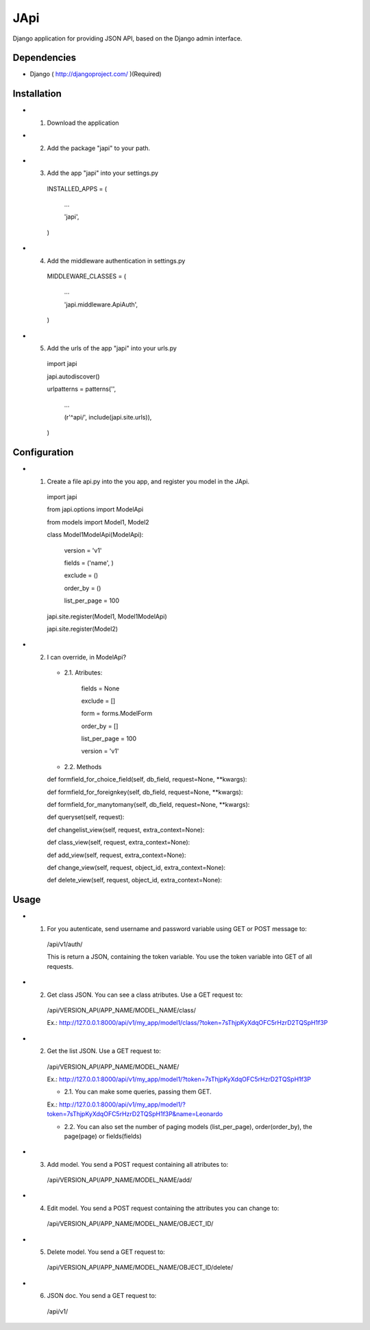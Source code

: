 ===================
 JApi
===================

Django application for providing JSON API, based on the Django admin interface.


Dependencies
===============

- Django ( http://djangoproject.com/ )(Required)


Installation
===============

- 1. Download the application

- 2. Add the package "japi" to your path.

- 3. Add the app "japi" into your settings.py

    INSTALLED_APPS = (

        ...

        'japi',

    )



- 4. Add the middleware authentication in settings.py

    MIDDLEWARE_CLASSES = (

        ...

        'japi.middleware.ApiAuth',

    )



- 5. Add the urls of the app "japi" into your urls.py

    import japi

    japi.autodiscover()

    urlpatterns = patterns('',

        ...

        (r'^api/', include(japi.site.urls)),

    )



Configuration
===============

- 1. Create a file api.py into the you app, and register you model in the JApi.

    import japi

    from japi.options import ModelApi

    from models import Model1, Model2


    class Model1ModelApi(ModelApi):

        version = 'v1'

        fields = ('name', )

        exclude = ()

        order_by = ()

        list_per_page = 100
        

    japi.site.register(Model1, Model1ModelApi)

    japi.site.register(Model2)



- 2. I can override, in ModelApi?

    - 2.1. Atributes:

        fields = None

        exclude = []

        form = forms.ModelForm

        order_by = []

        list_per_page = 100

        version = 'v1'


    - 2.2. Methods

    def formfield_for_choice_field(self, db_field, request=None, **kwargs):

    def formfield_for_foreignkey(self, db_field, request=None, **kwargs):

    def formfield_for_manytomany(self, db_field, request=None, **kwargs):

    def queryset(self, request):

    def changelist_view(self, request, extra_context=None):

    def class_view(self, request, extra_context=None):

    def add_view(self, request, extra_context=None):

    def change_view(self, request, object_id, extra_context=None):

    def delete_view(self, request, object_id, extra_context=None):
    


Usage
===============
- 1. For you autenticate, send username and password variable using GET or POST message to:
    
    /api/v1/auth/

    This is return a JSON, containing the token variable. You use the token variable into GET of all requests.


- 2. Get class JSON. You can see a class atributes. Use a GET request to:
    
    /api/VERSION_API/APP_NAME/MODEL_NAME/class/

    Ex.: http://127.0.0.1:8000/api/v1/my_app/model1/class/?token=7sThjpKyXdqOFC5rHzrD2TQSpH1f3P


- 2. Get the list JSON. Use a GET request to:
    
    /api/VERSION_API/APP_NAME/MODEL_NAME/

    Ex.: http://127.0.0.1:8000/api/v1/my_app/model1/?token=7sThjpKyXdqOFC5rHzrD2TQSpH1f3P

    - 2.1. You can make some queries, passing them GET.

    Ex.: http://127.0.0.1:8000/api/v1/my_app/model1/?token=7sThjpKyXdqOFC5rHzrD2TQSpH1f3P&name=Leonardo

    - 2.2. You can also set the number of paging models (list_per_page), order(order_by), the page(page) or fields(fields)


- 3. Add model. You send a POST request containing all atributes to:

    /api/VERSION_API/APP_NAME/MODEL_NAME/add/

- 4. Edit model. You send a POST request containing the attributes you can change to:

    /api/VERSION_API/APP_NAME/MODEL_NAME/OBJECT_ID/

- 5. Delete model. You send a GET request to:

    /api/VERSION_API/APP_NAME/MODEL_NAME/OBJECT_ID/delete/

- 6. JSON doc. You send a GET request to:
    /api/v1/